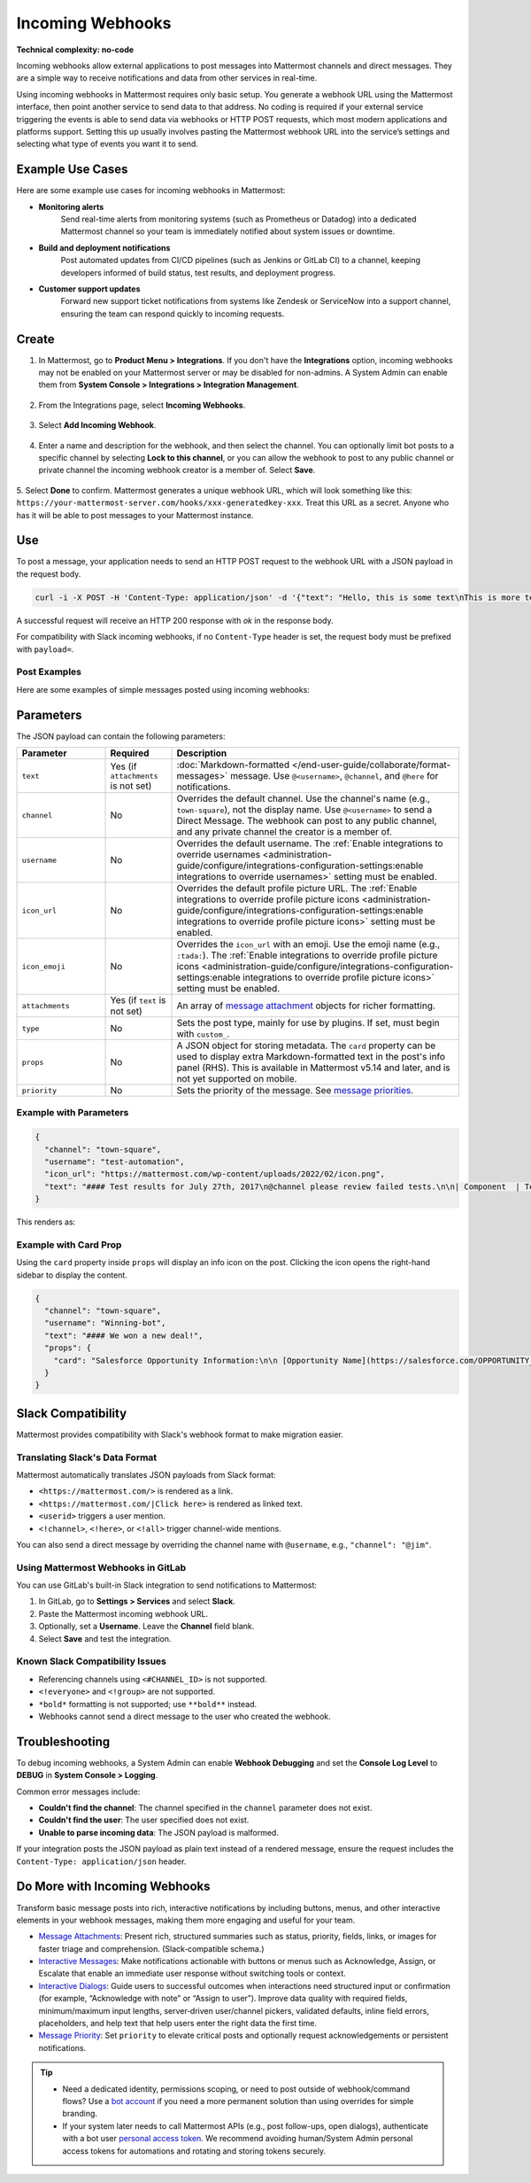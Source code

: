 Incoming Webhooks
=================

**Technical complexity: no-code**

Incoming webhooks allow external applications to post messages into Mattermost channels and direct messages. They are a simple way to receive notifications and data from other services in real-time.

Using incoming webhooks in Mattermost requires only basic setup. You generate a webhook URL using the Mattermost interface, then point another service to send data to that address. No coding is required if your external service triggering the events is able to send data via webhooks or HTTP POST requests, which most modern applications and platforms support. Setting this up usually involves pasting the Mattermost webhook URL into the service’s settings and selecting what type of events you want it to send. 

Example Use Cases
-----------------

Here are some example use cases for incoming webhooks in Mattermost:

- **Monitoring alerts**  
   Send real-time alerts from monitoring systems (such as Prometheus or Datadog) into a dedicated Mattermost channel so your team is immediately notified about system issues or downtime.

- **Build and deployment notifications**  
   Post automated updates from CI/CD pipelines (such as Jenkins or GitLab CI) to a channel, keeping developers informed of build status, test results, and deployment progress.

- **Customer support updates**  
   Forward new support ticket notifications from systems like Zendesk or ServiceNow into a support channel, ensuring the team can respond quickly to incoming requests.

Create
------

1.  In Mattermost, go to **Product Menu > Integrations**. If you don't have the **Integrations** option, incoming webhooks may not be enabled on your Mattermost server or may be disabled for non-admins. A System Admin can enable them from **System Console > Integrations > Integration Management**.

  .. image:: ../images/product-menu-integrations.png
    :alt: Mattermost menu options showing the ability to work with integrations.

2. From the Integrations page, select **Incoming Webhooks**.

  .. image:: ../images/manage-webhooks.png
    :alt: Dialog box showing the option to add an incoming webhook.

3. Select **Add Incoming Webhook**.

  .. image:: ../images/select-add-incoming-webhook.png
    :alt: Dialog box showing the option to add an incoming webhook.

4. Enter a name and description for the webhook, and then select the channel. You can optionally limit bot posts to a specific channel by selecting **Lock to this channel**, or you can allow the webhook to post to any public channel or private channel the incoming webhook creator is a member of. Select **Save**.

  .. image:: ../images/create-incoming-webhook-details.png
    :alt: Dialog box showing the incoming webhook details.

5. Select **Done** to confirm. Mattermost generates a unique webhook URL, which will look something like this:
``https://your-mattermost-server.com/hooks/xxx-generatedkey-xxx``. Treat this URL as a secret. Anyone who has it will be able to post messages to your Mattermost instance.

  .. image:: ../images/incoming-webhook-created.png
    :alt: Dialog box showing the incoming webhook URL.

Use
---

To post a message, your application needs to send an HTTP POST request to the webhook URL with a JSON payload in the request body.

.. code-block:: bash

    curl -i -X POST -H 'Content-Type: application/json' -d '{"text": "Hello, this is some text\nThis is more text. :tada:"}' https://your-mattermost-server.com/hooks/xxx-generatedkey-xxx

A successful request will receive an HTTP 200 response with `ok` in the response body.

For compatibility with Slack incoming webhooks, if no ``Content-Type`` header is set, the request body must be prefixed with ``payload=``.

Post Examples
~~~~~~~~~~~~~

Here are some examples of simple messages posted using incoming webhooks:

.. image:: ../images/github-incoming-webhook.png
  :alt: Example of a GitHub notification posted to Mattermost using an incoming webhook.
  :width: 400

.. image:: ../images/jira-incoming-webhook.png
  :alt: Example of a Jira notification posted to Mattermost using an incoming webhook.
  :width: 400

.. image:: ../images/mattermost-incoming-webhook.png
  :alt: Example of a Mattermost notification posted to Mattermost using an incoming webhook.
  :width: 400

.. image:: ../images/fastlane-incoming-webhook.png
  :alt: Example of a Fastlane notification posted to Mattermost using an incoming webhook.
  :width: 400

.. image:: ../images/weblate-incoming-webhook.png
  :alt: Example of a Weblate notification posted to Mattermost using an incoming webhook.
  :width: 400

Parameters
----------

The JSON payload can contain the following parameters:

.. list-table::
   :widths: 20 15 65
   :header-rows: 1

   * - Parameter
     - Required
     - Description
   * - ``text``
     - Yes (if ``attachments`` is not set)
     - :doc:`Markdown-formatted </end-user-guide/collaborate/format-messages>` message. Use ``@<username>``, ``@channel``, and ``@here`` for notifications.
   * - ``channel``
     - No
     - Overrides the default channel. Use the channel's name (e.g., ``town-square``), not the display name. Use ``@<username>`` to send a Direct Message. The webhook can post to any public channel, and any private channel the creator is a member of.
   * - ``username``
     - No
     - Overrides the default username. The :ref:`Enable integrations to override usernames <administration-guide/configure/integrations-configuration-settings:enable integrations to override usernames>` setting must be enabled.
   * - ``icon_url``
     - No
     - Overrides the default profile picture URL. The :ref:`Enable integrations to override profile picture icons <administration-guide/configure/integrations-configuration-settings:enable integrations to override profile picture icons>` setting must be enabled.
   * - ``icon_emoji``
     - No
     - Overrides the ``icon_url`` with an emoji. Use the emoji name (e.g., ``:tada:``). The :ref:`Enable integrations to override profile picture icons <administration-guide/configure/integrations-configuration-settings:enable integrations to override profile picture icons>` setting must be enabled.
   * - ``attachments``
     - Yes (if ``text`` is not set)
     - An array of `message attachment <https://developers.mattermost.com/integrate/reference/message-attachments/>`_ objects for richer formatting.
   * - ``type``
     - No
     - Sets the post type, mainly for use by plugins. If set, must begin with ``custom_``.
   * - ``props``
     - No
     - A JSON object for storing metadata. The ``card`` property can be used to display extra Markdown-formatted text in the post's info panel (RHS). This is available in Mattermost v5.14 and later, and is not yet supported on mobile.
   * - ``priority``
     - No
     - Sets the priority of the message. See `message priorities <https://developers.mattermost.com/integrate/reference/message-priority/>`_.

Example with Parameters
~~~~~~~~~~~~~~~~~~~~~~~

.. code-block:: json

    {
      "channel": "town-square",
      "username": "test-automation",
      "icon_url": "https://mattermost.com/wp-content/uploads/2022/02/icon.png",
      "text": "#### Test results for July 27th, 2017\n@channel please review failed tests.\n\n| Component  | Tests Run   | Tests Failed                                   |\n|:-----------|:-----------:|:-----------------------------------------------|\n| Server     | 948         | :white_check_mark: 0                           |\n| Web Client | 123         | :warning: 2 [(see details)](https://linktologs) |\n| iOS Client | 78          | :warning: 3 [(see details)](https://linktologs) |"
    }

This renders as:

.. image:: ../images/incoming_webhooks_full_example.png
   :alt: Example of a webhook post with a custom username, icon, and formatted text.
   :width: 400

Example with Card Prop
~~~~~~~~~~~~~~~~~~~~~~

Using the ``card`` property inside ``props`` will display an info icon on the post. Clicking the icon opens the right-hand sidebar to display the content.

.. code-block:: json

    {
      "channel": "town-square",
      "username": "Winning-bot",
      "text": "#### We won a new deal!",
      "props": {
        "card": "Salesforce Opportunity Information:\n\n [Opportunity Name](https://salesforce.com/OPPORTUNITY_ID)\n\n-Salesperson: **Bob McKnight** \n\n Amount: **$300,020.00**"
      }
    }

.. image:: ../images/card-prop-example.png
   :alt: Example of a post with a card property displaying more information in the sidebar.

Slack Compatibility
-------------------

Mattermost provides compatibility with Slack's webhook format to make migration easier.

Translating Slack's Data Format
~~~~~~~~~~~~~~~~~~~~~~~~~~~~~~~

Mattermost automatically translates JSON payloads from Slack format:

- ``<https://mattermost.com/>`` is rendered as a link.
- ``<https://mattermost.com/|Click here>`` is rendered as linked text.
- ``<userid>`` triggers a user mention.
- ``<!channel>``, ``<!here>``, or ``<!all>`` trigger channel-wide mentions.

You can also send a direct message by overriding the channel name with ``@username``, e.g., ``"channel": "@jim"``.

Using Mattermost Webhooks in GitLab
~~~~~~~~~~~~~~~~~~~~~~~~~~~~~~~~~~~

You can use GitLab's built-in Slack integration to send notifications to Mattermost:

1. In GitLab, go to **Settings > Services** and select **Slack**.
2. Paste the Mattermost incoming webhook URL.
3. Optionally, set a **Username**. Leave the **Channel** field blank.
4. Select **Save** and test the integration.

Known Slack Compatibility Issues
~~~~~~~~~~~~~~~~~~~~~~~~~~~~~~~~

- Referencing channels using ``<#CHANNEL_ID>`` is not supported.
- ``<!everyone>`` and ``<!group>`` are not supported.
- ``*bold*`` formatting is not supported; use ``**bold**`` instead.
- Webhooks cannot send a direct message to the user who created the webhook.

Troubleshooting
---------------

To debug incoming webhooks, a System Admin can enable **Webhook Debugging** and set the **Console Log Level** to **DEBUG** in **System Console > Logging**.

Common error messages include:

- **Couldn't find the channel**: The channel specified in the ``channel`` parameter does not exist.
- **Couldn't find the user**: The user specified does not exist.
- **Unable to parse incoming data**: The JSON payload is malformed.

If your integration posts the JSON payload as plain text instead of a rendered message, ensure the request includes the ``Content-Type: application/json`` header.

Do More with Incoming Webhooks
-------------------------------

Transform basic message posts into rich, interactive notifications by including buttons, menus, and other interactive elements in your webhook messages, making them more engaging and useful for your team.

- `Message Attachments <https://developers.mattermost.com/integrate/reference/message-attachments/>`_: Present rich, structured summaries such as status, priority, fields, links, or images for faster triage and comprehension. (Slack‑compatible schema.)
- `Interactive Messages <https://developers.mattermost.com/integrate/plugins/interactive-messages>`_: Make notifications actionable with buttons or menus such as Acknowledge, Assign, or Escalate that enable an immediate user response without switching tools or context.
- `Interactive Dialogs <https://developers.mattermost.com/integrate/plugins/interactive-dialogs/>`_: Guide users to successful outcomes when interactions need structured input or confirmation (for example, “Acknowledge with note” or “Assign to user”). Improve data quality with required fields, minimum/maximum input lengths, server‑driven user/channel pickers, validated defaults, inline field errors, placeholders, and help text that help users enter the right data the first time.
- `Message Priority <https://developers.mattermost.com/integrate/reference/message-priority/>`_: Set ``priority`` to elevate critical posts and optionally request acknowledgements or persistent notifications.

.. tip::

    - Need a dedicated identity, permissions scoping, or need to post outside of webhook/command flows? Use a `bot account <https://developers.mattermost.com/integrate/reference/bot-accounts/>`_ if you need a more permanent solution than using overrides for simple branding.
    - If your system later needs to call Mattermost APIs (e.g., post follow-ups, open dialogs), authenticate with a bot user `personal access token <https://developers.mattermost.com/integrate/reference/personal-access-token/>`_. We recommend avoiding human/System Admin personal access tokens for automations and rotating and storing tokens securely.
